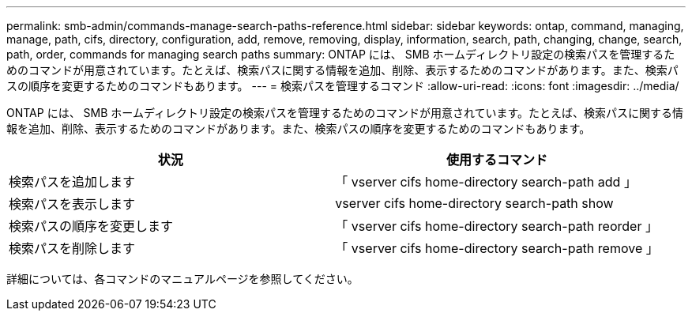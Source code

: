 ---
permalink: smb-admin/commands-manage-search-paths-reference.html 
sidebar: sidebar 
keywords: ontap, command, managing, manage, path, cifs, directory, configuration, add, remove, removing, display, information, search, path, changing, change, search, path, order, commands for managing search paths 
summary: ONTAP には、 SMB ホームディレクトリ設定の検索パスを管理するためのコマンドが用意されています。たとえば、検索パスに関する情報を追加、削除、表示するためのコマンドがあります。また、検索パスの順序を変更するためのコマンドもあります。 
---
= 検索パスを管理するコマンド
:allow-uri-read: 
:icons: font
:imagesdir: ../media/


[role="lead"]
ONTAP には、 SMB ホームディレクトリ設定の検索パスを管理するためのコマンドが用意されています。たとえば、検索パスに関する情報を追加、削除、表示するためのコマンドがあります。また、検索パスの順序を変更するためのコマンドもあります。

|===
| 状況 | 使用するコマンド 


 a| 
検索パスを追加します
 a| 
「 vserver cifs home-directory search-path add 」



 a| 
検索パスを表示します
 a| 
vserver cifs home-directory search-path show



 a| 
検索パスの順序を変更します
 a| 
「 vserver cifs home-directory search-path reorder 」



 a| 
検索パスを削除します
 a| 
「 vserver cifs home-directory search-path remove 」

|===
詳細については、各コマンドのマニュアルページを参照してください。
